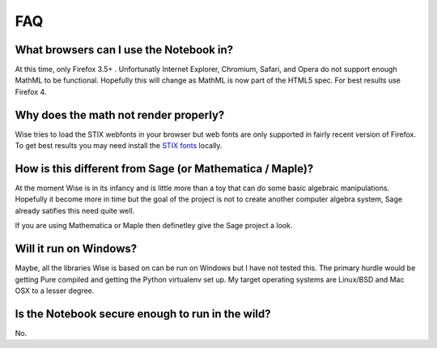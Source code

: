 FAQ
================================

What browsers can I use the Notebook in?
-----------------------------------------
At this time, only Firefox 3.5+ . Unfortunatly Internet Explorer, Chromium, Safari, 
and Opera do not support enough MathML to be functional. Hopefully this will
change as MathML is now part of the HTML5 spec. For best results use Firefox 4.

Why does the math not render properly?
--------------------------------------
Wise tries to load the STIX webfonts in your browser but web
fonts are only supported in fairly recent version of Firefox. To get best
results you may need install the `STIX fonts <http://stixfonts.org/>`_ locally.

How is this different from Sage (or Mathematica / Maple)?
---------------------------------------------------------
At the moment Wise is in its infancy and is little more than a toy that can do
some basic algebraic manipulations. Hopefully it become more in
time but the goal of the project is not to create another computer
algebra system, Sage already satifies this need quite well.

If you are using Mathematica or Maple then definetley give the Sage project a look.


Will it run on Windows?
-----------------------
Maybe, all the libraries Wise is based on can be run on Windows but I have not tested this. 
The primary hurdle would be getting Pure compiled and getting the Python virtualenv set 
up. My target operating systems are Linux/BSD and Mac OSX to a lesser degree.

Is the Notebook secure enough to run in the wild?
-----------------------------------------------------
No.
